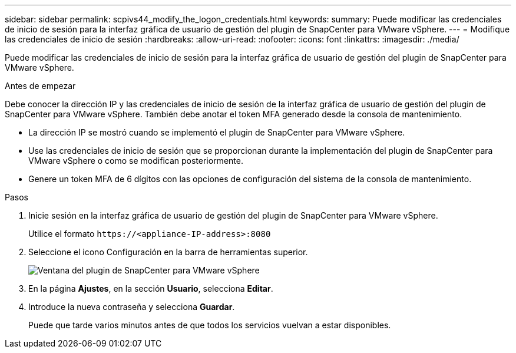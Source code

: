 ---
sidebar: sidebar 
permalink: scpivs44_modify_the_logon_credentials.html 
keywords:  
summary: Puede modificar las credenciales de inicio de sesión para la interfaz gráfica de usuario de gestión del plugin de SnapCenter para VMware vSphere. 
---
= Modifique las credenciales de inicio de sesión
:hardbreaks:
:allow-uri-read: 
:nofooter: 
:icons: font
:linkattrs: 
:imagesdir: ./media/


[role="lead"]
Puede modificar las credenciales de inicio de sesión para la interfaz gráfica de usuario de gestión del plugin de SnapCenter para VMware vSphere.

.Antes de empezar
Debe conocer la dirección IP y las credenciales de inicio de sesión de la interfaz gráfica de usuario de gestión del plugin de SnapCenter para VMware vSphere. También debe anotar el token MFA generado desde la consola de mantenimiento.

* La dirección IP se mostró cuando se implementó el plugin de SnapCenter para VMware vSphere.
* Use las credenciales de inicio de sesión que se proporcionan durante la implementación del plugin de SnapCenter para VMware vSphere o como se modifican posteriormente.
* Genere un token MFA de 6 dígitos con las opciones de configuración del sistema de la consola de mantenimiento.


.Pasos
. Inicie sesión en la interfaz gráfica de usuario de gestión del plugin de SnapCenter para VMware vSphere.
+
Utilice el formato `\https://<appliance-IP-address>:8080`

. Seleccione el icono Configuración en la barra de herramientas superior.
+
image:scpivs44_image28.jpg["Ventana del plugin de SnapCenter para VMware vSphere"]

. En la página *Ajustes*, en la sección *Usuario*, selecciona *Editar*.
. Introduce la nueva contraseña y selecciona *Guardar*.
+
Puede que tarde varios minutos antes de que todos los servicios vuelvan a estar disponibles.


